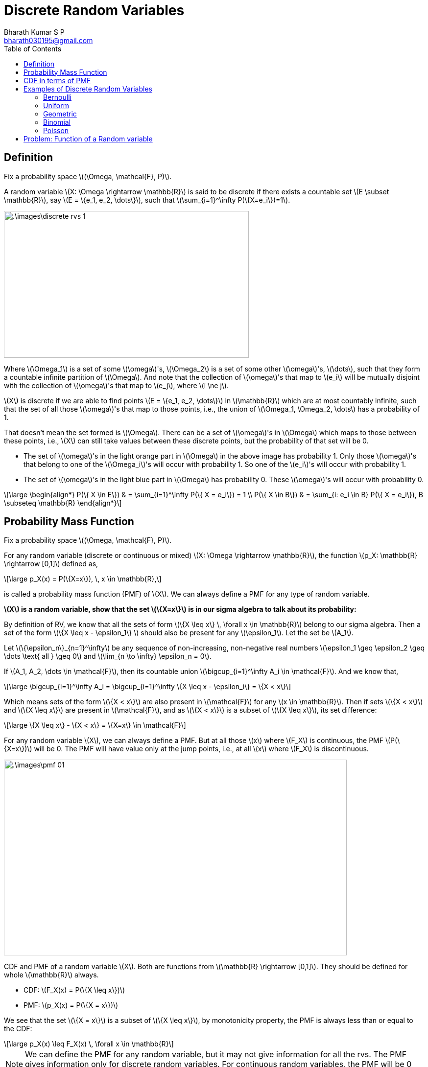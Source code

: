 = Discrete Random Variables =
:doctype: book
:author: Bharath Kumar S P
:email: bharath030195@gmail.com
:stem: latexmath
:eqnums:
:toc:

== Definition ==
Fix a probability space stem:[(\Omega, \mathcal{F}, P)].

A random variable stem:[X: \Omega \rightarrow \mathbb{R}] is said to be discrete if there exists a countable set stem:[E \subset \mathbb{R}], say stem:[E = \{e_1, e_2, \dots\}], such that stem:[\sum_{i=1}^\infty P(\{X=e_i\})=1].

image::.\images\discrete_rvs_1.png[align='center', 500, 300]

Where stem:[\Omega_1] is a set of some stem:[\omega]'s, stem:[\Omega_2] is a set of some other stem:[\omega]'s, stem:[\dots], such that they form a countable infinite partition of stem:[\Omega]. And note that the collection of stem:[\omega]'s that map to stem:[e_i] will be mutually disjoint with the collection of stem:[\omega]'s that map to stem:[e_j], where stem:[i \ne j].

stem:[X] is discrete if we are able to find points stem:[E = \{e_1, e_2, \dots\}] in stem:[\mathbb{R}] which are at most countably infinite, such that the set of all those stem:[\omega]'s that map to those points, i.e., the union of stem:[\Omega_1, \Omega_2, \dots] has a probability of 1.

That doesn't mean the set formed is stem:[\Omega]. There can be a set of stem:[\omega]'s in stem:[\Omega] which maps to those between these points, i.e., stem:[X] can still take values between these discrete points, but the probability of that set will be 0.

* The set of stem:[\omega]'s in the light orange part in stem:[\Omega] in the above image has probability 1. Only those stem:[\omega]'s that belong to one of the stem:[\Omega_i]'s will occur with probability 1. So one of the stem:[e_i]'s will occur with probability 1.
* The set of stem:[\omega]'s in the light blue part in stem:[\Omega] has probability 0. These stem:[\omega]'s will occur with probability 0.

[stem]
++++
\large
\begin{align*}
P(\{ X \in E\}) & = \sum_{i=1}^\infty P(\{ X = e_i\}) = 1 \\
P(\{ X \in B\}) & = \sum_{i: e_i \in B} P(\{ X = e_i\}), B \subseteq \mathbb{R}
\end{align*}
++++

== Probability Mass Function ==
Fix a probability space stem:[(\Omega, \mathcal{F}, P)].

For any random variable (discrete or continuous or mixed) stem:[X: \Omega \rightarrow \mathbb{R}], the function stem:[p_X: \mathbb{R} \rightarrow [0,1\]] defined as,

[stem]
++++
\large
p_X(x) = P(\{X=x\}), \, x \in \mathbb{R},
++++

is called a probability mass function (PMF) of stem:[X]. We can always define a PMF for any type of random variable.

*stem:[X] is a random variable, show that the set stem:[\{X=x\}] is in our sigma algebra to talk about its probability:*

By definition of RV, we know that all the sets of form stem:[\{X \leq x\} \, \forall x \in \mathbb{R}] belong to our sigma algebra. Then a set of the form stem:[\{X \leq x - \epsilon_1\} ] should also be present for any stem:[\epsilon_1]. Let the set be stem:[A_1].

Let stem:[\{\epsilon_n\}_{n=1}^\infty] be any sequence of non-increasing, non-negative real numbers stem:[\epsilon_1 \geq \epsilon_2 \geq \dots \text{ all } \geq 0] and stem:[\lim_{n \to \infty} \epsilon_n = 0].

If stem:[A_1, A_2, \dots \in \mathcal{F}], then its countable union stem:[\bigcup_{i=1}^\infty A_i \in \mathcal{F}]. And we know that,

[stem]
++++
\large
\bigcup_{i=1}^\infty A_i = \bigcup_{i=1}^\infty \{X \leq x - \epsilon_i\} = \{X < x\}
++++

Which means sets of the form stem:[\{X < x\}] are also present in stem:[\mathcal{F}] for any stem:[x \in \mathbb{R}]. Then if sets stem:[\{X < x\}] and stem:[\{X \leq x\}] are present in stem:[\mathcal{F}], and as stem:[\{X < x\}] is a subset of stem:[\{X \leq x\}], its set difference:

[stem]
++++
\large
\{X \leq x\} - \{X < x\} = \{X=x\} \in \mathcal{F}
++++

For any random variable stem:[X], we can always define a PMF. But at all those stem:[x] where stem:[F_X] is continuous, the PMF stem:[P(\{X=x\})] will be 0. The PMF will have value only at the jump points, i.e., at all stem:[x] where stem:[F_X] is discontinuous.

image::.\images\pmf_01.png[align='center', 700, 400]

CDF and PMF of a random variable stem:[X]. Both are functions from stem:[\mathbb{R} \rightarrow [0,1\]]. They should be defined for whole stem:[\mathbb{R}] always.

* CDF: stem:[F_X(x) = P(\{X \leq x\})]
* PMF: stem:[p_X(x) = P(\{X = x\})]

We see that the set stem:[\{X = x\}] is a subset of stem:[\{X \leq x\}], by monotonicity property, the PMF is always less than or equal to the CDF:

[stem]
++++
\large
p_X(x) \leq F_X(x) \, \forall x \in \mathbb{R}
++++

NOTE: We can define the PMF for any random variable, but it may not give information for all the rvs. The PMF gives information only for discrete random variables. For continuous random variables, the PMF will be 0 for all stem:[x \in \mathbb{R}].

For a discrete random variable stem:[X] taking values in the countable set stem:[E = \{e_1, e_2, \dots\}], we said

[stem]
++++
\large
\sum_{i=1}^\infty P(\{ X = e_i\}) = 1 \Rightarrow \sum_{i=1}^\infty p_X(e_i) = 1
++++

== CDF in terms of PMF ==
Fix a probability space stem:[(\Omega, \mathcal{F}, P)].

Let stem:[X: \Omega \rightarrow \mathbb{R}] be a discrete random variable taking values in the countable set stem:[E = \{e_1, e_2, \dots\} \subset \mathbb{R}]. Then,

[stem]
++++
\large
F_X(x) = \sum_{i: e_i \leq x} P(\{ X = e_i\}) = \sum_{i: e_i \leq x} p_X(e_i) \, \text{ for all } x \in \mathbb{R}.
++++

== Examples of Discrete Random Variables ==

A CDF specifies a random variable completely in the probabilistic sense. So to get a full probabilistic description of a random variable, we should look at its CDF. But a discrete random variable can also be completely described by its PMF. Because given PMF we can compute the CDF and vice-versa.

So to describe a discrete random variable, we need to specify the set stem:[E = \{e_1, e_2, \dots\}] and stem:[p_X(e_i) \text{ for all } e_i] such that stem:[\sum_{i=1}^\infty p_X(e_i) = 1].

=== Bernoulli ===

stem:[X \sim \text{Bernoulli}(p)], stem:[p \in [0,1\]]

[stem]
++++
\large
E = \{0,1\}, \,\,\,  p_X(x) = \begin{cases}
        p, & x=1,\\
        1-p, & x=0, \\
        0, & \text{otherwise}.
    \end{cases}
++++

image::.\images\bernoulli_cdf.png[align='center', 600, 400]

The value of the jump is the PMF value.

=== Uniform ===

stem:[X \sim \text{unif}(\{1,2,\dots,n\})] for some fixed stem:[n \in \mathbb{N}].

[stem]
++++
\large
E = \{1,2,\dots, n\}, \,\,\,  p_X(x) = \begin{cases}
        \frac{1}{n}, & x \in \{1,2,\dots, n\},\\
        0, & \text{otherwise}.
    \end{cases}
++++

image::.\images\uniform_cdf.png[align='center', 600, 400]

=== Geometric ===

stem:[X \sim \text{Geometric}(p), \hspace{1cm} p \in (0,1\]]

[stem]
++++
\large
E = \mathbb{N}, \hspace{1cm}  p_X(x) = \begin{cases}
        p (1-p)^{x-1}, & x \in \mathbb{N},\\
        0, & \text{otherwise}.
    \end{cases}
++++

=== Binomial ===

stem:[X \sim \text{Binomial}(n,p)] for some fixed stem:[n \in \mathbb{N} \cup \{0\}] and stem:[p \in [0,1\]]

[stem]
++++
\large
E = \{0,1,\dots,n\}, \hspace{2cm}  p_X(x) = \begin{cases}
        {n \choose x} p^x (1-p)^{n-x}, & x \in \{0,1,\dots,n\},\\
        0, & \text{otherwise}.
    \end{cases}
++++

=== Poisson ===

stem:[X \sim \text{Poisson}(\lambda), \hspace{1cm} \lambda>0]

[stem]
++++
\large
E = \{0,1,2\dots,\}, \hspace{1cm}  p_X(x) = \begin{cases}
        e^{-\lambda} \frac{\lambda^x}{x!}, & x \in \{0,1,2\dots\},\\
        0, & \text{otherwise}.
    \end{cases}
++++

== Problem: Function of a Random variable ==
Fix a probability space stem:[(\Omega, \mathcal{F}, P)].

Suppose stem:[X] is a discrete random variable defined with respect to stem:[\mathcal{F}] and having the PMF

[stem]
++++
\large
p_X(100) = 0.65;  \hspace{1cm} p_X(-10) = 0.35
++++

Let stem:[Y= \max\{X,0\}]. Show that stem:[Y] is a random variable with respect to stem:[\mathcal{F}]. Sketch the CDFs of stem:[X] and stem:[Y].

The PMF and CDF of stem:[X] is:

image::.\images\pmf_cdf_of_x.png[align='center', 800, 400]

And given a function stem:[Y : \Omega \rightarrow \mathbb{R}] defined as stem:[Y(\omega) = \max\{X(\omega),0\} ] for all stem:[\omega \in \Omega]. To show that the function stem:[Y] is a random variable, we should show that:

[stem]
++++
\large
\{\omega \in \Omega: Y(\omega) \leq y\} \in \mathcal{F} \,\,\, \forall y \in \mathbb{R}
++++

From given,

[stem]
++++
\large
\begin{align*}
\{\omega \in \Omega: Y(\omega) \leq y\} & = \{\omega \in \Omega: \max\{X(\omega),0\} \leq y\} \\
& = \{\omega \in \Omega: X(\omega) \leq y\} \cap \{\omega \in \Omega: 0 \leq y\} && \text{both elements should be } \leq y
\end{align*}
++++

* The first set is in the sigma-algebra for all stem:[y \in \mathbb{R}] by definition because stem:[X] is a random variable.
* The second set stem:[\{\omega \in \Omega: 0 \leq y\}] results in either stem:[\{\phi\}] if stem:[y < 0] or stem:[\{\Omega\}] if stem:[y \geq 0]. Both are elements of stem:[\mathcal{F}].
* If two sets are present in stem:[\mathcal{F}], their interesection is also present in stem:[\mathcal{F}].

Hence, stem:[Y] is a random variable. The CDF of stem:[Y] can be derived as:

[stem]
++++
\large
\begin{align*}
F_Y(y) & = P(\{Y \leq y\}) \\
& = P(\{\omega \in \Omega: Y(\omega) \leq y\}) \\
& = P(\{X(\omega) \leq y\} \cap \{ 0 \leq y\}) \\
\\
& = \begin{cases}
        P(\{X \leq y\}), & y \geq 0 \\
        0, & y < 0
    \end{cases}
\end{align*}
++++

image::.\images\cdf_of_y.png[align='center']